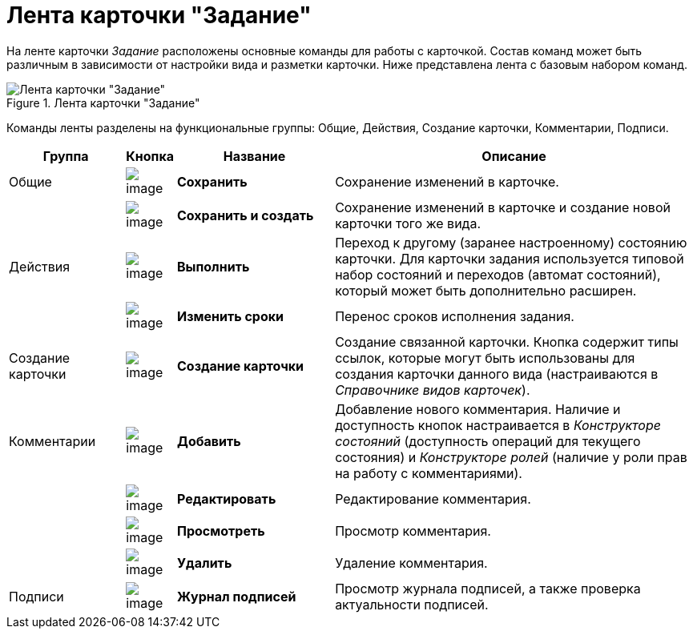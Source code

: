 = Лента карточки "Задание"

На ленте карточки _Задание_ расположены основные команды для работы с карточкой. Состав команд может быть различным в зависимости от настройки вида и разметки карточки. Ниже представлена лента с базовым набором команд.

.Лента карточки "Задание"
image::Tcard_ribbon.png[Лента карточки "Задание"]

Команды ленты разделены на функциональные группы: Общие, Действия, Создание карточки, Комментарии, Подписи.

[width="100%",cols="17%,7%,23%,53%",options="header"]
|===
|Группа |Кнопка |Название |Описание

|Общие 
|image:buttons/save.png[image]
|*Сохранить*
|Сохранение изменений в карточке.

| 
|image:buttons/save_and_create.png[image]
|*Сохранить и создать*
|Сохранение изменений в карточке и создание новой карточки того же вида.

|Действия 
|image:buttons/perform.png[image]
|*Выполнить*
|Переход к другому (заранее настроенному) состоянию карточки. Для карточки задания используется типовой набор состояний и переходов (автомат состояний), который может быть дополнительно расширен.

| 
|image:buttons/change_deadline.png[image]
|*Изменить сроки*
|Перенос сроков исполнения задания.

|Создание карточки 
|image:buttons/create_card.png[image]
|*Создание карточки*
|Создание связанной карточки. Кнопка содержит типы ссылок, которые могут быть использованы для создания карточки данного вида (настраиваются в _Справочнике видов карточек_).

|Комментарии 
|image:buttons/comment_add.png[image]
|*Добавить*
|Добавление нового комментария. Наличие и доступность кнопок настраивается в _Конструкторе состояний_ (доступность операций для текущего состояния) и _Конструкторе ролей_ (наличие у роли прав на работу с комментариями).

| 
|image:buttons/comment_change.png[image]
|*Редактировать*
|Редактирование комментария.

| 
|image:buttons/comment_view.png[image]
|*Просмотреть*
|Просмотр комментария.

| 
|image:buttons/comment_delete.png[image]
|*Удалить*
|Удаление комментария.

|Подписи 
|image:buttons/sign_log.png[image]
|*Журнал подписей*
|Просмотр журнала подписей, а также проверка актуальности подписей.
|===
